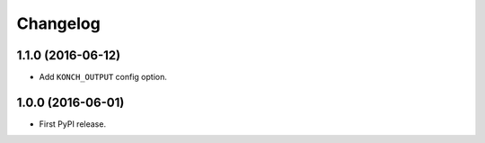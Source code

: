 Changelog
=========

1.1.0 (2016-06-12)
******************

* Add ``KONCH_OUTPUT`` config option.

1.0.0 (2016-06-01)
******************

* First PyPI release.

